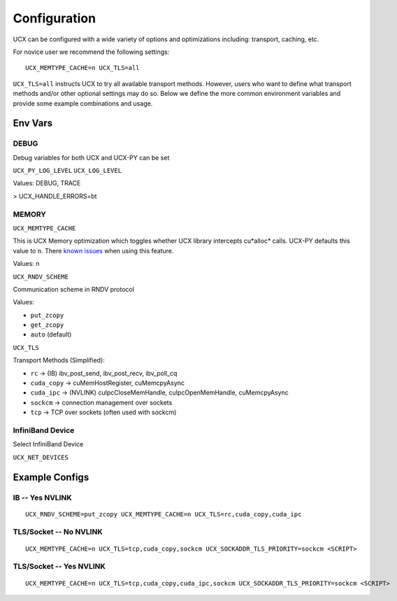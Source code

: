Configuration
=============

UCX can be configured with a wide variety of options and optimizations including: transport, caching, etc.

For novice user we recommend the following settings:

::

    UCX_MEMTYPE_CACHE=n UCX_TLS=all

``UCX_TLS=all`` instructs UCX to try all available transport methods.  However, users who want to define what transport methods and/or other optional settings may do so.  Below we define the more common environment variables and provide some example combinations and usage.

Env Vars
--------

DEBUG
~~~~~

Debug variables for both UCX and UCX-PY can be set

``UCX_PY_LOG_LEVEL``
``UCX_LOG_LEVEL``

Values: DEBUG, TRACE


> UCX_HANDLE_ERRORS=bt

MEMORY
~~~~~~

``UCX_MEMTYPE_CACHE``

This is UCX Memory optimization which toggles whether UCX library intercepts cu*alloc* calls.  UCX-PY defaults this value to  ``n``.  There `known issues <https://github.com/openucx/ucx/wiki/NVIDIA-GPU-Support#known-issues>`_ when using this feature.

Values: n

``UCX_RNDV_SCHEME``

Communication scheme in RNDV protocol

Values:

- ``put_zcopy``
- ``get_zcopy``
- ``auto`` (default)


``UCX_TLS``

Transport Methods (Simplified):

- ``rc`` -> (IB) ibv_post_send, ibv_post_recv, ibv_poll_cq
- ``cuda_copy`` -> cuMemHostRegister, cuMemcpyAsync
- ``cuda_ipc`` -> (NVLINK) cuIpcCloseMemHandle, cuIpcOpenMemHandle, cuMemcpyAsync
- ``sockcm`` -> connection management over sockets
- ``tcp`` -> TCP over sockets (often used with sockcm)


InfiniBand Device
~~~~~~~~~~~~~~~~~~

Select InfiniBand Device

``UCX_NET_DEVICES``



Example Configs
---------------

IB -- Yes NVLINK
~~~~~~~~~~~~~~~~

::

    UCX_RNDV_SCHEME=put_zcopy UCX_MEMTYPE_CACHE=n UCX_TLS=rc,cuda_copy,cuda_ipc

TLS/Socket -- No NVLINK
~~~~~~~~~~~~~~~~~~~~~~~

::

    UCX_MEMTYPE_CACHE=n UCX_TLS=tcp,cuda_copy,sockcm UCX_SOCKADDR_TLS_PRIORITY=sockcm <SCRIPT>

TLS/Socket -- Yes NVLINK
~~~~~~~~~~~~~~~~~~~~~~~~

::

    UCX_MEMTYPE_CACHE=n UCX_TLS=tcp,cuda_copy,cuda_ipc,sockcm UCX_SOCKADDR_TLS_PRIORITY=sockcm <SCRIPT>
